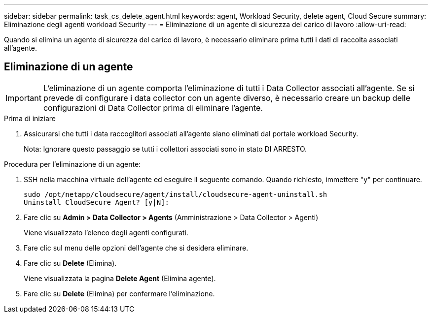 ---
sidebar: sidebar 
permalink: task_cs_delete_agent.html 
keywords: agent, Workload Security, delete agent, Cloud Secure 
summary: Eliminazione degli agenti workload Security 
---
= Eliminazione di un agente di sicurezza del carico di lavoro
:allow-uri-read: 


[role="lead"]
Quando si elimina un agente di sicurezza del carico di lavoro, è necessario eliminare prima tutti i dati di raccolta associati all'agente.



== Eliminazione di un agente


IMPORTANT: L'eliminazione di un agente comporta l'eliminazione di tutti i Data Collector associati all'agente. Se si prevede di configurare i data collector con un agente diverso, è necessario creare un backup delle configurazioni di Data Collector prima di eliminare l'agente.

.Prima di iniziare
. Assicurarsi che tutti i data raccoglitori associati all'agente siano eliminati dal portale workload Security.
+
Nota: Ignorare questo passaggio se tutti i collettori associati sono in stato DI ARRESTO.



.Procedura per l'eliminazione di un agente:
. SSH nella macchina virtuale dell'agente ed eseguire il seguente comando. Quando richiesto, immettere "y" per continuare.
+
....
sudo /opt/netapp/cloudsecure/agent/install/cloudsecure-agent-uninstall.sh
Uninstall CloudSecure Agent? [y|N]:
....
. Fare clic su *Admin > Data Collector > Agents* (Amministrazione > Data Collector > Agenti)
+
Viene visualizzato l'elenco degli agenti configurati.

. Fare clic sul menu delle opzioni dell'agente che si desidera eliminare.
. Fare clic su *Delete* (Elimina).
+
Viene visualizzata la pagina *Delete Agent* (Elimina agente).

. Fare clic su *Delete* (Elimina) per confermare l'eliminazione.

